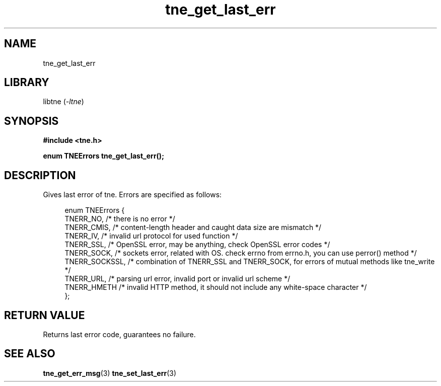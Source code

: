 .TH tne_get_last_err 3 2024-06-15

.SH NAME
tne_get_last_err

.SH LIBRARY
.RI "libtne (" -ltne ")"

.SH SYNOPSIS
.B #include <tne.h>
.P
.B enum TNEErrors tne_get_last_err();

.SH DESCRIPTION
Gives last error of tne. Errors are specified as follows:
.P
.in +4n
.EX
enum TNEErrors {
    TNERR_NO,      /* there is no error */
    TNERR_CMIS,    /* content-length header and caught data size are mismatch */
    TNERR_IV,      /* invalid url protocol for used function */
    TNERR_SSL,     /* OpenSSL error, may be anything, check OpenSSL error codes */
    TNERR_SOCK,    /* sockets error, related with OS. check errno from errno.h, you can use perror() method */
    TNERR_SOCKSSL, /* combination of TNERR_SSL and TNERR_SOCK, for errors of mutual methods like tne_write */
    TNERR_URL,     /* parsing url error, invalid port or invalid url scheme */
    TNERR_HMETH    /* invalid HTTP method, it should not include any white-space character */
};

.SH RETURN VALUE
Returns last error code, guarantees no failure.

.SH SEE ALSO
.BR tne_get_err_msg (3)
.BR tne_set_last_err (3)

